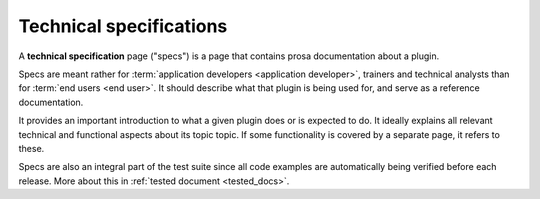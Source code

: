 .. _dev.specs:

========================
Technical specifications
========================

A **technical specification** page ("specs") is a page that contains prosa
documentation about a plugin.

Specs are meant rather for :term:`application developers <application
developer>`, trainers and technical analysts than for :term:`end users <end
user>`. It should describe what that plugin is being used for, and serve as a
reference documentation.

It provides an important introduction to what a given plugin does or is expected
to do. It ideally explains all relevant technical and functional aspects about
its topic topic. If some functionality is covered by a separate page, it refers
to these.

Specs are also an integral part of the test suite since all code examples are
automatically being verified before each release. More about this in
:ref:`tested document <tested_docs>`.
